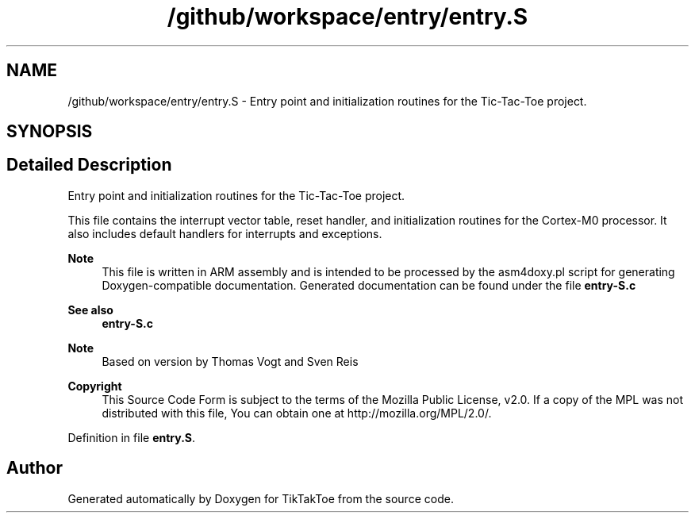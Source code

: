 .TH "/github/workspace/entry/entry.S" 3 "TikTakToe" \" -*- nroff -*-
.ad l
.nh
.SH NAME
/github/workspace/entry/entry.S \- Entry point and initialization routines for the Tic-Tac-Toe project\&.  

.SH SYNOPSIS
.br
.PP
.SH "Detailed Description"
.PP 
Entry point and initialization routines for the Tic-Tac-Toe project\&. 

This file contains the interrupt vector table, reset handler, and initialization routines for the Cortex-M0 processor\&. It also includes default handlers for interrupts and exceptions\&.

.PP
\fBNote\fP
.RS 4
This file is written in ARM assembly and is intended to be processed by the \fRasm4doxy\&.pl\fP script for generating Doxygen-compatible documentation\&. Generated documentation can be found under the file \fR\fBentry-S\&.c\fP\fP
.RE
.PP
\fBSee also\fP
.RS 4
\fBentry-S\&.c\fP
.RE
.PP
\fBNote\fP
.RS 4
Based on version by Thomas Vogt and Sven Reis
.RE
.PP
\fBCopyright\fP
.RS 4
This Source Code Form is subject to the terms of the Mozilla Public License, v2\&.0\&. If a copy of the MPL was not distributed with this file, You can obtain one at http://mozilla.org/MPL/2.0/\&. 
.RE
.PP

.PP
Definition in file \fBentry\&.S\fP\&.
.SH "Author"
.PP 
Generated automatically by Doxygen for TikTakToe from the source code\&.
